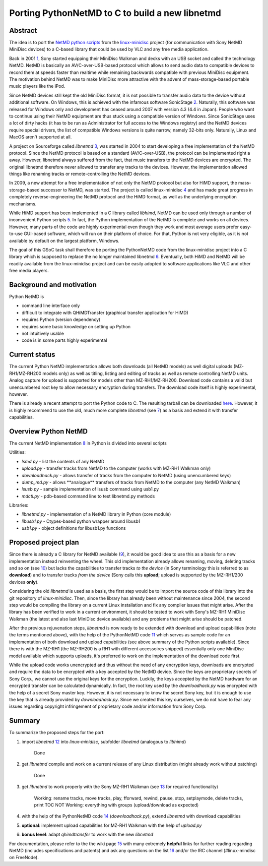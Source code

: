 .. raw:: mediawiki

   {{SoCProject|year=2011|student=[[User:AlexanderS|Alexander Sulfrian]]|mentor=Ilkka Ollakka}}

Porting PythonNetMD to C to build a new libnetmd
================================================

Abstract
--------

The idea is to port the `NetMD python scripts <https://wiki.physik.fu-berlin.de/linux-minidisc/doku.php?id=netmdpython>`__ from the `linux-minidisc <https://wiki.physik.fu-berlin.de/linux-minidisc>`__ project (for communication with Sony NetMD MiniDisc devices) to a C-based library that could be used by VLC and any free media application.

Back in 2001 `1 <http://minidisc.org/part_Sony_MZ-N1.html>`__, Sony started equipping their MiniDisc Walkman and decks with an USB socket and called the technology NetMD. NetMD is basically an AV/C-over-USB-based protocol which allows to send audio data to compatible devices to record them at speeds faster than realtime while remaining backwards compatible with previous MiniDisc equipment. The motivation behind NetMD was to make MiniDisc more attractive with the advent of mass-storage-based portable music players like the iPod.

Since NetMD devices still kept the old MiniDisc format, it is not possible to transfer audio data to the device without additional software. On Windows, this is achieved with the infamous software SonicStage `2 <http://en.wikipedia.org/wiki/SonicStage>`__. Naturally, this software was released for Windows only and development has ceased around 2007 with version 4.3 (4.4 in Japan). People who want to continue using their NetMD equipment are thus stuck using a compatible version of Windows. Since SonicStage uses a lot of dirty hacks (it has to be run as Administrator for full access to the Windows registry) and the NetMD devices require special drivers, the list of compatible Windows versions is quite narrow, namely 32-bits only. Naturally, Linux and MacOS aren't supported at all.

A project on Sourceforge called *libnetmd* `3 <http://sourceforge.net/projects/libnetmd/>`__, was started in 2004 to start developing a free implementation of the NetMD protocol. Since the NetMD protocol is based on a standard (AV/C-over-USB), the protocol can be implemented right a away. However, libnetmd always suffered from the fact, that music transfers to the NetMD devices are encrypted. The original libnetmd therefore never allowed to transfer any tracks to the devices. However, the implementation allowed things like renaming tracks or remote-controlling the NetMD devices.

In 2009, a new attempt for a free implementation of not only the NetMD protocol but also for HiMD support, the mass-storage-based successor to NetMD, was started. The project is called linux-minidisc `4 <https://wiki.physik.fu-berlin.de/linux-minidisc>`__ and has made great progress in completely reverse-engineering the NetMD protocol and the HiMD format, as well as the underlying encryption mechanisms.

While HiMD support has been implemented in a C library called *libhimd*, NetMD can be used only through a number of inconvenient Python scripts `5 <https://wiki.physik.fu-berlin.de/linux-minidisc/doku.php?id=netmdpython>`__. In fact, the Python implementation of the NetMD is complete and works on all devices. However, many parts of the code are highly experimental even though they work and most average users prefer easy-to-use GUI-based software, which will run on their platform of choice. For that, Python is not very eligible, as it is not available by default on the largest platform, Windows.

The goal of this GSoC task shall therefore be porting the PythonNetMD code from the linux-minidisc project into a C library which is supposed to replace the no longer maintained libnetmd `6 <https://wiki.physik.fu-berlin.de/linux-minidisc/doku.php?id=portingnetmd>`__. Eventually, both HiMD and NetMD will be readily available from the linux-minidisc project and can be easily adopted to software applications like VLC and other free media players.

Background and motivation
-------------------------

Python NetMD is

-  command line interface only
-  difficult to integrate with QHiMDTransfer (graphical transfer application for HiMD)
-  requires Python (version dependency)
-  requires some basic knowledge on setting up Python
-  not intuitively usable
-  code is in some parts highly experimental

Current status
--------------

The current Python NetMD implementation allows both downloads (all NetMD models) as well digital uploads (MZ-RH1/MZ-RH200 models only) as well as titling, listing and editing of tracks as well as remote controlling NetMD units. Analog capture for upload is supported for models other than MZ-RH1/MZ-RH200. Download code contains a valid but unencumbered root key to allow necessary encryption during transfers. The download code itself is highly experimental, however.

There is already a recent attempt to port the Python code to C. The resulting tarball can be downloaded `here <http://users.physik.fu-berlin.de/~glaubitz/linux-minidisc/mdlib.tar.gz>`__. However, it is highly recommend to use the old, much more complete *libnetmd* (see `7 <http://libnetmd.sourceforge.net/>`__) as a basis and extend it with transfer capabilities.

Overview Python NetMD
---------------------

The current NetMD implementation `8 <https://wiki.physik.fu-berlin.de/linux-minidisc/doku.php?id=netmdpython>`__ in Python is divided into several scripts

Utilities:

-  *lsmd.py* - list the contents of any NetMD
-  *upload.py* - transfer tracks from NetMD to the computer (works with MZ-RH1 Walkman only)
-  *downloadhack.py* - allows transfer of tracks from the computer to NetMD (using unencumbered keys)
-  *dump_md.py* - allows \**analogue*\* transfers of tracks from NetMD to the computer (any NetMD Walkman)
-  *lsusb.py* - sample implementation of lsusb command using usb1.py
-  *mdctl.py* - pdb-based command line to test libnetmd.py methods

Libraries:

-  *libnetmd.py* - implementation of a NetMD library in Python (core module)
-  *libusb1.py* - Ctypes-based python wrapper around libusb1
-  *usb1.py* - object definitions for libusb1.py functions

Proposed project plan
---------------------

Since there is already a C library for NetMD available (`9 <http://sourceforge.net/projects/libnetmd/>`__), it would be good idea to use this as a basis for a new implementation instead reinventing the wheel. This old implementation already allows renaming, moving, deleting tracks and so on (see `10 <http://libnetmd.sourceforge.net/>`__) but lacks the capabilities to transfer tracks *to the device* (in Sony terminology this is referred to as **download**) and to transfer tracks *from the device* (Sony calls this **upload**; upload is supported by the MZ-RH1/200 devices **only**).

Considering the old *libnetmd* is used as a basis, the first step would be to import the source code of this library into the git repository of *linux-minidisc*. Then, since the library has already been without maintenance since 2004, the second step would be compiling the library on a current Linux installation and fix any compiler issues that might arise. After the library has been verified to work in a current environment, it should be tested to work with Sony's MZ-RH1 MiniDisc Walkman (the latest and also last MiniDisc device available) and any problems that might arise should be patched.

After the previous rejuvenation steps, *libnetmd* is now ready to be extended with download and upload capabilities (note the terms mentioned above), with the help of the PythonNetMD code `11 <https://wiki.physik.fu-berlin.de/linux-minidisc/doku.php?id=netmdpython>`__ which serves as sample code for an implementation of both download and upload capabilities (see above summary of the Python scripts available). Since there is with the MZ-RH1 (the MZ-RH200 is a RH1 with different accessoires shipped) essentially only one MiniDisc model available which supports uploads, it's preferred to work on the implementation of the download code first.

While the upload code works unencrypted and thus without the need of any encryption keys, downloads are encrypted and require the data to be encrypted with a key accepted by the NetMD device. Since the keys are proprietary secrets of Sony Corp., we cannot use the original keys for the encryption. Luckily, the keys accepted by the NetMD hardware for an encrypted transfer can be calculated dynamically. In fact, the root key used by the *downloadhack.py* was encrypted with the help of a secret Sony master key. However, it is not necessary to know the secret Sony key, but it is enough to use the key that is already provided by *downloadhack.py*. Since we created this key ourselves, we do not have to fear any issues regarding copyright infringement of proprietary code and/or information from Sony Corp.

Summary
-------

To summarize the proposed steps for the port:

#. import *libnetmd* `12 <http://sourceforge.net/projects/libnetmd/>`__ into *linux-minidisc*, subfolder *libnetmd* (analogous to *libhimd*)

      Done

#. get *libnetmd* compile and work on a current release of any Linux distribution (might already work without patching)

      Done

#. get *libnetmd* to work properly with the Sony MZ-RH1 Walkman (see `13 <http://libnetmd.sourceforge.net/>`__ for required functionality)

      Working: rename tracks, move tracks, play, fforward, rewind, pause, stop, setplaymode, delete tracks, print TOC
      NOT Working: everything with groups (upload/download as expected)

#. with the help of the PythonNetMD code `14 <https://wiki.physik.fu-berlin.de/linux-minidisc/doku.php?id=netmdpython>`__ (*downloadhack.py*), extend *libnetmd* with download capabilities
#. **optional**: implement upload capabilities for MZ-RH1 Walkman with the help of *upload.py*
#. **bonus level**: adapt *qhimdtransfer* to work with the new *libnetmd*

For documentation, please refer to the the wiki page `15 <https://wiki.physik.fu-berlin.de/linux-minidisc/doku.php?id=netmdlinux>`__ with many extremely **helpful** links for further reading regarding NetMD (includes specifications and patents) and ask any questions on the list `16 <https://lists.fu-berlin.de/listinfo/linux-minidisc>`__ and/or the IRC channel (#linux-mindisc on FreeNode).
